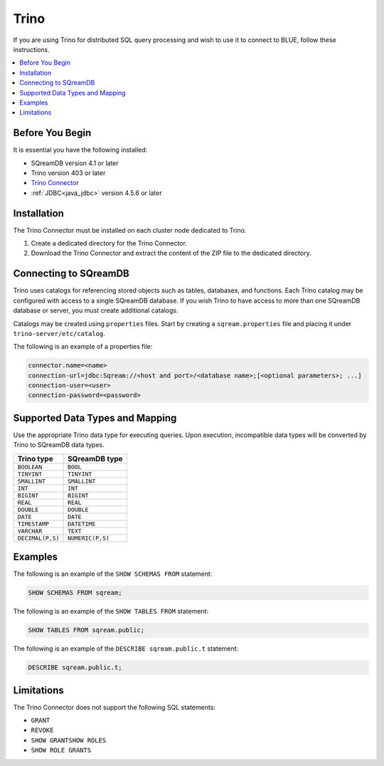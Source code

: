 .. _trino:

*****
Trino
*****

If you are using Trino for distributed SQL query processing and wish to use it to connect to BLUE, follow these instructions. 


.. contents::
   :local:
   :depth: 1

Before You Begin
================

It is essential you have the following installed:

* SQreamDB version 4.1 or later
* Trino version 403 or later
* `Trino Connector <https://sq-ftp-public.s3.amazonaws.com/trino-server-402.tar>`_
* :ref:`JDBC<java_jdbc>` version 4.5.6 or later

Installation
============

The Trino Connector must be installed on each cluster node dedicated to Trino.

1. Create a dedicated directory for the Trino Connector.

2. Download the Trino Connector and extract the content of the ZIP file to the dedicated directory.

Connecting to SQreamDB
======================

Trino uses catalogs for referencing stored objects such as tables, databases, and functions. Each Trino catalog may be configured with access to a single SQreamDB database. If you wish Trino to have access to more than one SQreamDB database or server, you must create additional catalogs.
 
Catalogs may be created using ``properties`` files. Start by creating a ``sqream.properties`` file and placing it under ``trino-server/etc/catalog``. 

The following is an example of a properties file:

.. code-block:: java

	connector.name=<name>
	connection-url=jdbc:Sqream://<host and port>/<database name>;[<optional parameters>; ...]
	connection-user=<user>
	connection-password=<password>
	
Supported Data Types and Mapping
================================

Use the appropriate Trino data type for executing queries. Upon execution, incompatible data types will be converted by Trino to SQreamDB data types.  

.. list-table:: 
   :widths: auto
   :header-rows: 1
   
   * - Trino type
     - SQreamDB type
   * - ``BOOLEAN``
     - ``BOOL``
   * - ``TINYINT``
     - ``TINYINT``
   * - ``SMALLINT``
     - ``SMALLINT``
   * - ``INT``
     - ``INT``
   * - ``BIGINT``
     - ``BIGINT``
   * - ``REAL``
     - ``REAL``   
   * - ``DOUBLE``
     - ``DOUBLE``  
   * - ``DATE``	 
     - ``DATE``
   * - ``TIMESTAMP``
     - ``DATETIME``
   * - ``VARCHAR``
     - ``TEXT``
   * - ``DECIMAL(P,S)``
     - ``NUMERIC(P,S)``
	
Examples
========

The following is an example of the ``SHOW SCHEMAS FROM`` statement:

.. code-block:: postgres

	SHOW SCHEMAS FROM sqream;

The following is an example of the ``SHOW TABLES FROM`` statement:
	
.. code-block:: postgres	

	SHOW TABLES FROM sqream.public;

The following is an example of the ``DESCRIBE sqream.public.t`` statement:

.. code-block:: postgres

	DESCRIBE sqream.public.t;

Limitations
===========

The Trino Connector does not support the following SQL statements:

* ``GRANT``
* ``REVOKE``
* ``SHOW GRANTSHOW ROLES``
* ``SHOW ROLE GRANTS``
